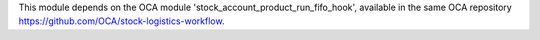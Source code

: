 This module depends on the OCA module 'stock_account_product_run_fifo_hook',
available in the same OCA repository https://github.com/OCA/stock-logistics-workflow.
